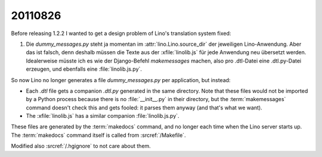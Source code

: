 20110826
========

Before releasing 1.2.2 I wanted to get a design problem of Lino's 
translation system fixed:

#.  Die `dummy_messages.py` steht ja momentan im :attr:`lino.Lino.source_dir` 
    der jeweiligen Lino-Anwendung. Aber das ist falsch, denn deshalb müssen die 
    Texte aus der :xfile:`linolib.js` für jede Anwendung neu übersetzt werden.
    Idealerweise müsste ich es wie der Django-Befehl `makemessages` machen, 
    also pro .dtl-Datei eine .dtl.py-Datei erzeugen, und ebenfalls 
    eine :file:`linolib.js.py`.

So now Lino no longer generates a file `dummy_messages.py` per application, 
but instead:

- Each `.dtl` file gets a companion `.dtl.py` generated in 
  the same directory. 
  Note that these files would not be imported by a Python process because there 
  is no :file:`__init__.py` in their directory, but the 
  :term:`makemessages` command doesn't check this and gets fooled: 
  it parses them anyway (and that's what we want).
  
- The :xfile:`linolib.js` has a similar companion :file:`linolib.js.py`.


These files are generated by the :term:`makedocs` command, 
and no longer each time when the Lino server starts up.
The :term:`makedocs` command itself is called from 
:srcref:`/Makefile`.

Modified also :srcref:`/.hgignore` to not care about them. 
  
.. todo::

  More disturbing is the generation of the local `lino.js` 
  file at each startup. 
  This takes about 10 seconds, and when I'm debugging some 
  code part that has no influence on the `lino.js`, 
  then it's not needed and thus rather annoying.
  
  That's the most important reason to make the :term:`makeui` 
  command also for `lino.ui.extjs3`
  
  
